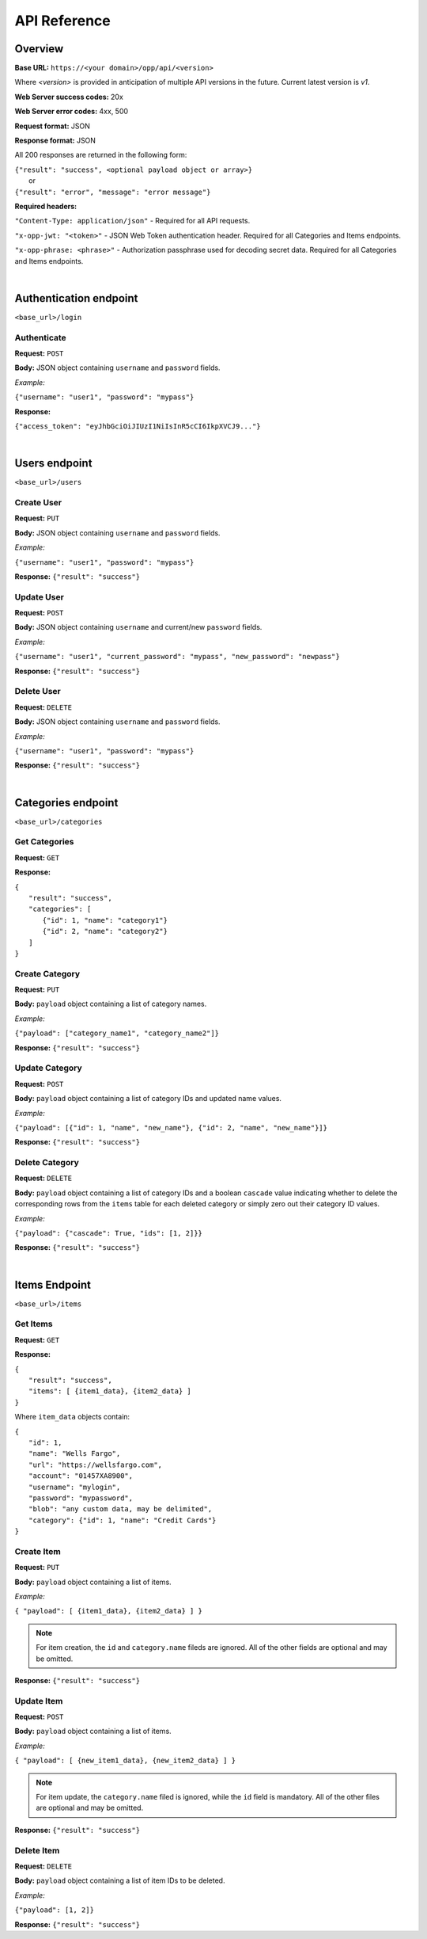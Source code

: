 ..
      Copyright 2017 OpenPassPhrase
      All Rights Reserved.

      Licensed under the Apache License, Version 2.0 (the "License"); you may
      not use this file except in compliance with the License. You may obtain
      a copy of the License at

          http://www.apache.org/licenses/LICENSE-2.0

      Unless required by applicable law or agreed to in writing, software
      distributed under the License is distributed on an "AS IS" BASIS, WITHOUT
      WARRANTIES OR CONDITIONS OF ANY KIND, either express or implied. See the
      License for the specific language governing permissions and limitations
      under the License.

API Reference
=============

Overview
--------

**Base URL:** ``https://<your domain>/opp/api/<version>``

Where *<version>* is provided in anticipation of multiple API versions in the
future. Current latest version is *v1*.

**Web Server success codes:** 20x

**Web Server error codes:** 4xx, 500

**Request format:** JSON

**Response format:** JSON

All 200 responses are returned in the following form:

| ``{"result": "success", <optional payload object or array>}``
|   or
| ``{"result": "error", "message": "error message"}``

**Required headers:**

``"Content-Type: application/json"`` - Required for all API requests.

``"x-opp-jwt: "<token>"`` - JSON Web Token authentication header. Required for
all Categories and Items endpoints.

``"x-opp-phrase: <phrase>"`` - Authorization passphrase used for decoding
secret data. Required for all Categories and Items endpoints.

|

Authentication endpoint
-----------------------
``<base_url>/login``

Authenticate
~~~~~~~~~~~~

**Request:** ``POST``

**Body:** JSON object containing ``username`` and ``password`` fields.

*Example:*

``{"username": "user1", "password": "mypass"}``

**Response:**

``{"access_token": "eyJhbGciOiJIUzI1NiIsInR5cCI6IkpXVCJ9..."}``

|

Users endpoint
--------------
``<base_url>/users``

Create User
~~~~~~~~~~~

**Request:** ``PUT``

**Body:** JSON object containing ``username`` and ``password`` fields.

*Example:*

``{"username": "user1", "password": "mypass"}``

**Response:** ``{"result": "success"}``

Update User
~~~~~~~~~~~

**Request:** ``POST``

**Body:** JSON object containing ``username`` and current/new ``password``
fields.

*Example:*

``{"username": "user1", "current_password": "mypass",
"new_password": "newpass"}``

**Response:** ``{"result": "success"}``

Delete User
~~~~~~~~~~~

**Request:** ``DELETE``

**Body:** JSON object containing ``username`` and ``password`` fields.

*Example:*

``{"username": "user1", "password": "mypass"}``

**Response:** ``{"result": "success"}``

|

Categories endpoint
-------------------
``<base_url>/categories``

Get Categories
~~~~~~~~~~~~~~

**Request:** ``GET``

**Response:**

| ``{``
|   ``"result": "success",``
|   ``"categories": [``
|     ``{"id": 1, "name": "category1"}``
|     ``{"id": 2, "name": "category2"}``
|   ``]``
| ``}``

Create Category
~~~~~~~~~~~~~~~

**Request:** ``PUT``

**Body:** ``payload`` object containing a list of category names.

*Example:*

``{"payload": ["category_name1", "category_name2"]}``

**Response:** ``{"result": "success"}``

Update Category
~~~~~~~~~~~~~~~

**Request:** ``POST``

**Body:** ``payload`` object containing a list of category IDs and
updated name values.

*Example:*

``{"payload": [{"id": 1, "name", "new_name"},
{"id": 2, "name", "new_name"}]}``

**Response:** ``{"result": "success"}``

Delete Category
~~~~~~~~~~~~~~~

**Request:** ``DELETE``

**Body:** ``payload`` object containing a list of category IDs and a boolean
``cascade`` value indicating whether to delete the corresponding rows from the
``items`` table for each deleted category or simply zero out their category
ID values.

*Example:*

``{"payload": {"cascade": True, "ids": [1, 2]}}``

**Response:** ``{"result": "success"}``

|

Items Endpoint
--------------
``<base_url>/items``

Get Items
~~~~~~~~~

**Request:** ``GET``

**Response:**

| ``{``
|   ``"result": "success",``
|   ``"items": [ {item1_data}, {item2_data} ]``
| ``}``

Where ``item_data`` objects contain:

| ``{``
|   ``"id": 1,``
|   ``"name": "Wells Fargo",``
|   ``"url": "https://wellsfargo.com",``
|   ``"account": "01457XA8900",``
|   ``"username": "mylogin",``
|   ``"password": "mypassword",``
|   ``"blob": "any custom data, may be delimited",``
|   ``"category": {"id": 1, "name": "Credit Cards"}``
| ``}``

Create Item
~~~~~~~~~~~~

**Request:** ``PUT``

**Body:** ``payload`` object containing a list of items.

*Example:*

``{ "payload": [ {item1_data}, {item2_data} ] }``

.. Note:: For item creation, the ``id`` and ``category.name`` fileds are
   ignored. All of the other fields are optional and may be omitted.

**Response:** ``{"result": "success"}``

Update Item
~~~~~~~~~~~~

**Request:** ``POST``

**Body:** ``payload`` object containing a list of items.

*Example:*

``{ "payload": [ {new_item1_data}, {new_item2_data} ] }``

.. Note:: For item update, the ``category.name`` filed is ignored, while the
   ``id`` field is mandatory. All of the other files are optional and may be
   omitted.

**Response:** ``{"result": "success"}``

Delete Item
~~~~~~~~~~~~~~

**Request:** ``DELETE``

**Body:** ``payload`` object containing a list of item IDs to be deleted.

*Example:*

``{"payload": [1, 2]}``

**Response:** ``{"result": "success"}``
